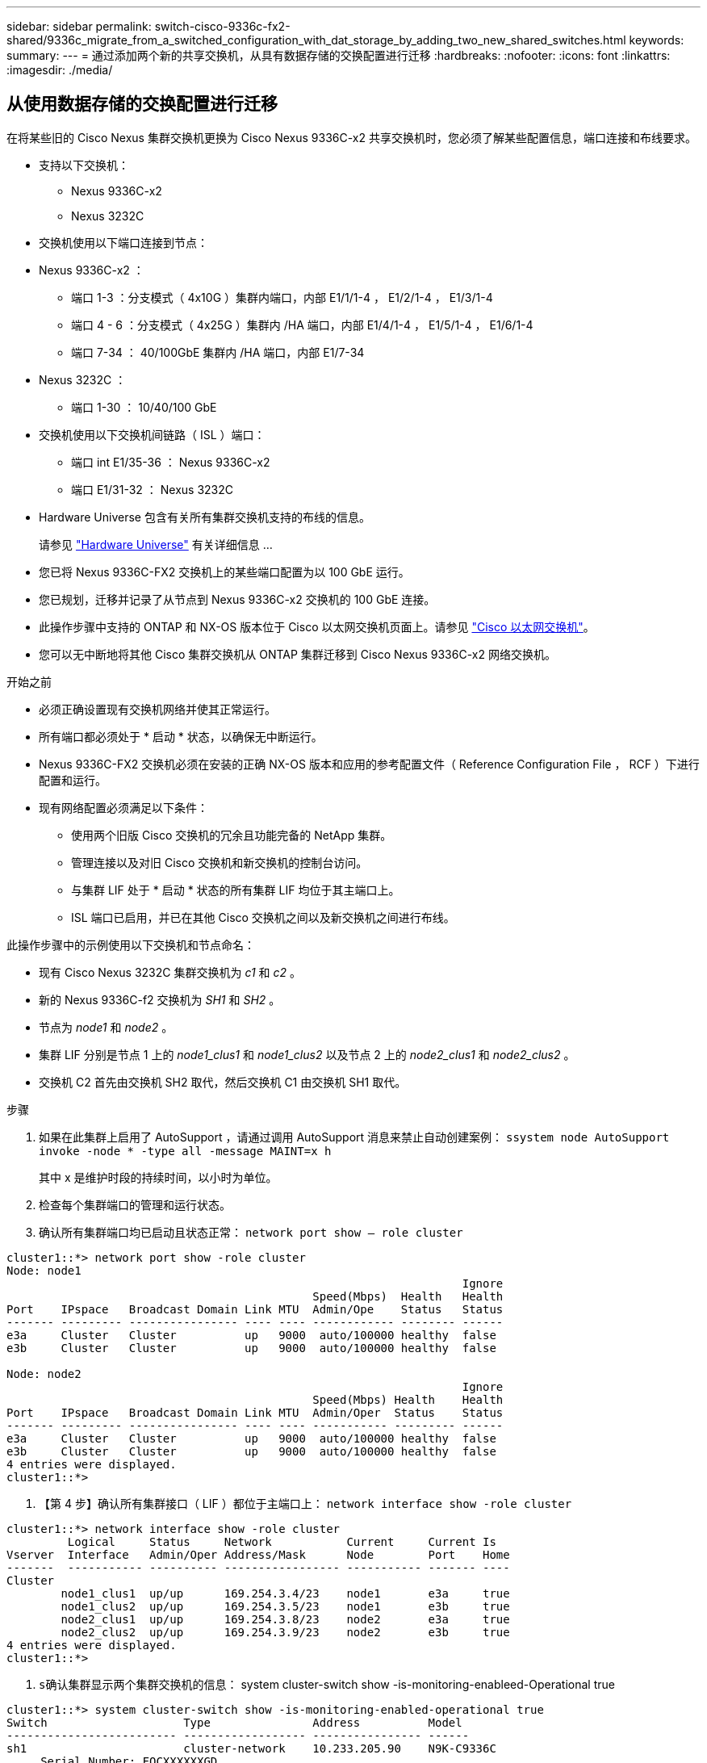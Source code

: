---
sidebar: sidebar 
permalink: switch-cisco-9336c-fx2-shared/9336c_migrate_from_a_switched_configuration_with_dat_storage_by_adding_two_new_shared_switches.html 
keywords:  
summary:  
---
= 通过添加两个新的共享交换机，从具有数据存储的交换配置进行迁移
:hardbreaks:
:nofooter: 
:icons: font
:linkattrs: 
:imagesdir: ./media/




== 从使用数据存储的交换配置进行迁移

在将某些旧的 Cisco Nexus 集群交换机更换为 Cisco Nexus 9336C-x2 共享交换机时，您必须了解某些配置信息，端口连接和布线要求。

* 支持以下交换机：
+
** Nexus 9336C-x2
** Nexus 3232C


* 交换机使用以下端口连接到节点：
* Nexus 9336C-x2 ：
+
** 端口 1-3 ：分支模式（ 4x10G ）集群内端口，内部 E1/1/1-4 ， E1/2/1-4 ， E1/3/1-4
** 端口 4 - 6 ：分支模式（ 4x25G ）集群内 /HA 端口，内部 E1/4/1-4 ， E1/5/1-4 ， E1/6/1-4
** 端口 7-34 ： 40/100GbE 集群内 /HA 端口，内部 E1/7-34


* Nexus 3232C ：
+
** 端口 1-30 ： 10/40/100 GbE


* 交换机使用以下交换机间链路（ ISL ）端口：
+
** 端口 int E1/35-36 ： Nexus 9336C-x2
** 端口 E1/31-32 ： Nexus 3232C


* Hardware Universe 包含有关所有集群交换机支持的布线的信息。
+
请参见 https://hwu.netapp.com["Hardware Universe"] 有关详细信息 ...

* 您已将 Nexus 9336C-FX2 交换机上的某些端口配置为以 100 GbE 运行。
* 您已规划，迁移并记录了从节点到 Nexus 9336C-x2 交换机的 100 GbE 连接。
* 此操作步骤中支持的 ONTAP 和 NX-OS 版本位于 Cisco 以太网交换机页面上。请参见 https://mysupport.netapp.com/site/info/cisco-ethernet-switch["Cisco 以太网交换机"]。
* 您可以无中断地将其他 Cisco 集群交换机从 ONTAP 集群迁移到 Cisco Nexus 9336C-x2 网络交换机。


.开始之前
* 必须正确设置现有交换机网络并使其正常运行。
* 所有端口都必须处于 * 启动 * 状态，以确保无中断运行。
* Nexus 9336C-FX2 交换机必须在安装的正确 NX-OS 版本和应用的参考配置文件（ Reference Configuration File ， RCF ）下进行配置和运行。
* 现有网络配置必须满足以下条件：
+
** 使用两个旧版 Cisco 交换机的冗余且功能完备的 NetApp 集群。
** 管理连接以及对旧 Cisco 交换机和新交换机的控制台访问。
** 与集群 LIF 处于 * 启动 * 状态的所有集群 LIF 均位于其主端口上。
** ISL 端口已启用，并已在其他 Cisco 交换机之间以及新交换机之间进行布线。




此操作步骤中的示例使用以下交换机和节点命名：

* 现有 Cisco Nexus 3232C 集群交换机为 _c1_ 和 _c2_ 。
* 新的 Nexus 9336C-f2 交换机为 _SH1_ 和 _SH2_ 。
* 节点为 _node1_ 和 _node2_ 。
* 集群 LIF 分别是节点 1 上的 _node1_clus1_ 和 _node1_clus2_ 以及节点 2 上的 _node2_clus1_ 和 _node2_clus2_ 。
* 交换机 C2 首先由交换机 SH2 取代，然后交换机 C1 由交换机 SH1 取代。


.步骤
. 如果在此集群上启用了 AutoSupport ，请通过调用 AutoSupport 消息来禁止自动创建案例： `ssystem node AutoSupport invoke -node * -type all -message MAINT=x h`
+
其中 x 是维护时段的持续时间，以小时为单位。

. 检查每个集群端口的管理和运行状态。
. 确认所有集群端口均已启动且状态正常： `network port show – role cluster`


[listing]
----
cluster1::*> network port show -role cluster
Node: node1
                                                                   Ignore
                                             Speed(Mbps)  Health   Health
Port    IPspace   Broadcast Domain Link MTU  Admin/Ope    Status   Status
------- --------- ---------------- ---- ---- ------------ -------- ------
e3a     Cluster   Cluster          up   9000  auto/100000 healthy  false
e3b     Cluster   Cluster          up   9000  auto/100000 healthy  false

Node: node2
                                                                   Ignore
                                             Speed(Mbps) Health    Health
Port    IPspace   Broadcast Domain Link MTU  Admin/Oper  Status    Status
------- --------- ---------------- ---- ---- ----------- --------- ------
e3a     Cluster   Cluster          up   9000  auto/100000 healthy  false
e3b     Cluster   Cluster          up   9000  auto/100000 healthy  false
4 entries were displayed.
cluster1::*>
----
. 【第 4 步】确认所有集群接口（ LIF ）都位于主端口上： `network interface show -role cluster`


[listing]
----
cluster1::*> network interface show -role cluster
         Logical     Status     Network           Current     Current Is
Vserver  Interface   Admin/Oper Address/Mask      Node        Port    Home
-------  ----------- ---------- ----------------- ----------- ------- ----
Cluster
        node1_clus1  up/up      169.254.3.4/23    node1       e3a     true
        node1_clus2  up/up      169.254.3.5/23    node1       e3b     true
        node2_clus1  up/up      169.254.3.8/23    node2       e3a     true
        node2_clus2  up/up      169.254.3.9/23    node2       e3b     true
4 entries were displayed.
cluster1::*>
----
. `s确认集群显示两个集群交换机的信息：` system cluster-switch show -is-monitoring-enableed-Operational true


[listing]
----
cluster1::*> system cluster-switch show -is-monitoring-enabled-operational true
Switch                    Type               Address          Model
------------------------- ------------------ ---------------- ------
sh1                       cluster-network    10.233.205.90    N9K-C9336C
     Serial Number: FOCXXXXXXGD
      Is Monitored: true
            Reason: None
  Software Version: Cisco Nexus Operating System (NX-OS) Software, Version
                    9.3(5)
    Version Source: CDP
sh2                       cluster-network    10.233.205.91    N9K-C9336C
     Serial Number: FOCXXXXXXGS
      Is Monitored: true
            Reason: None
  Software Version: Cisco Nexus Operating System (NX-OS) Software, Version
                    9.3(5)
    Version Source: CDP
cluster1::*>
----
. 【第 6 步】在集群 LIF 上禁用自动还原。


[listing]
----
cluster1::*> network interface modify -vserver Cluster -lif * -auto-revert false
----
. 【第 7 步】关闭 C2 交换机：


[listing]
----
c2# configure terminal
Enter configuration commands, one per line. End with CNTL/Z.
c2(config)# interface ethernet <int range>
c2(config)#shutdown
----
. 【第 8 步】验证集群 LIF 是否已迁移到集群交换机 SH1 上托管的端口： `network interface show -role cluster` 这可能需要几秒钟的时间。


[listing]
----
cluster1::*> network interface show -role cluster
          Logical     Status     Network         Current      Current  Is
Vserver   Interface   Admin/Oper Address/Mask    Node         Port     Home
--------- ----------- ---------- --------------- ------------ -------- -----
Cluster
          node1_clus1 up/up      169.254.3.4/23  node1        e3a      true
          node1_clus2 up/up      169.254.3.5/23  node1        e3a      false
          node2_clus1 up/up      169.254.3.8/23  node2        e3a      true
          node2_clus2 up/up      169.254.3.9/23  node2        e3a      false
4 entries were displayed.
cluster1::*>
----
. 【第 9 步】将交换机 C2 更换为新交换机 SH2 并重新连接新交换机。
. 验证 SH2 上的端口是否已备份。* 注意 * LIF 仍位于交换机 C1 上。
. 关闭 C1 交换机：


[listing]
----
c1# configure terminal
Enter configuration commands, one per line. End with CNTL/Z.
c1(config)# interface ethernet <int range>
c1(config)#shutdown
----
. 【第 12 步】验证集群 LIF 是否已迁移到集群交换机 SH2 上托管的端口。这可能需要几秒钟的时间。


[listing]
----
cluster1::*> network interface show -role cluster
         Logical        Status     Network         Current   Current Is
Vserver  Interface      Admin/Oper Address/Mask    Node      Port    Home
-------- -------------- ---------- --------------- --------- ------- ----
Cluster
         node1_clus1    up/up      169.254.3.4/23  node1     e3a     true
         node1_clus2    up/up      169.254.3.5/23  node1     e3a     false
         node2_clus1    up/up      169.254.3.8/23  node2     e3a     true
         node2_clus2    up/up      169.254.3.9/23  node2     e3a     false
4 entries were displayed.
cluster1::*>
----
. 【第 13 步】将交换机 C1 更换为新交换机 SH1 ，然后重新为新交换机布线。
. 验证 SH1 上的端口是否已备份。* 注意 * LIF 仍位于交换机 C2 上。
. 在集群 LIF 上启用自动还原：


[listing]
----
cluster1::*> network interface modify -vserver Cluster -lif * -auto-revert True
----
. 【第 16 步】验证集群是否运行正常： `cluster show`


[listing]
----
cluster1::*> cluster show
Node                 Health  Eligibility   Epsilon
-------------------- ------- ------------- -------
node1                true    true          false
node2                true    true          false
2 entries were displayed.
cluster1::*>
----